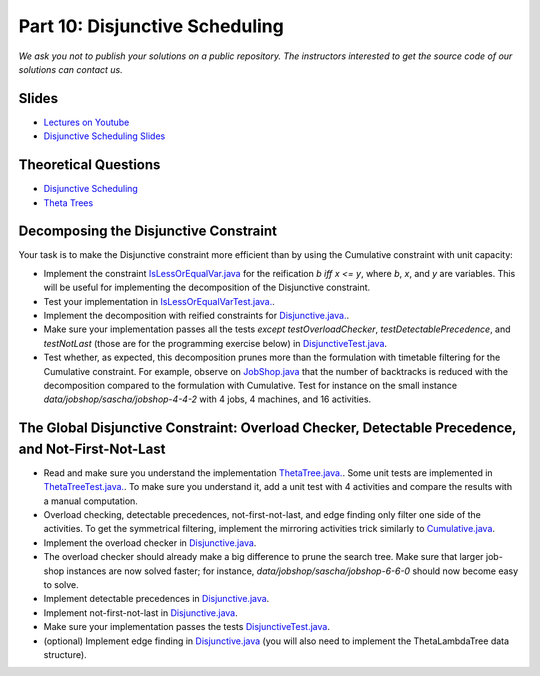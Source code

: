 *****************************************************************
Part 10: Disjunctive Scheduling
*****************************************************************

*We ask you not to publish your solutions on a public repository.
The instructors interested to get the source code of
our solutions can contact us.*

Slides
======

* `Lectures on Youtube <https://youtube.com/playlist?list=PLq6RpCDkJMyrAHSnNczQgftZO83TNJG_k>`_


* `Disjunctive Scheduling Slides <https://www.icloud.com/keynote/0afShCNGJqQiScHO6b3iHaUzA#10-disjunctive-scheduling>`_


Theoretical Questions
=====================

* `Disjunctive Scheduling <https://inginious.org/course/minicp/disjunctive>`_

* `Theta Trees <https://inginious.org/course/minicp/theta-trees>`_

Decomposing the Disjunctive Constraint
=======================================================

Your task is to make the Disjunctive constraint more efficient than by using the Cumulative constraint with unit capacity:

* Implement the constraint `IsLessOrEqualVar.java <https://github.com/minicp/minicp/blob/master/src/main/java/minicp/engine/constraints/IsLessOrEqualVar.java>`_
  for the reification `b iff x <= y`, where `b`, `x`, and `y` are variables.
  This will be useful for implementing the decomposition of the Disjunctive constraint.
* Test your implementation in `IsLessOrEqualVarTest.java. <https://github.com/minicp/minicp/blob/master/src/test/java/minicp/engine/constraints/IsLessOrEqualVarTest.java>`_.
* Implement the decomposition with reified constraints for `Disjunctive.java. <https://github.com/minicp/minicp/blob/master/src/main/java/minicp/engine/constraints/Disjunctive.java>`_.
* Make sure your implementation passes all the tests *except* `testOverloadChecker`, `testDetectablePrecedence`, and `testNotLast` (those are for the programming exercise below) in `DisjunctiveTest.java <https://github.com/minicp/minicp/blob/master/src/test/java/minicp/engine/constraints/DisjunctiveTest.java>`_.
* Test whether, as expected, this decomposition prunes more than the formulation with timetable filtering for the Cumulative constraint.
  For example, observe on `JobShop.java <https://github.com/minicp/minicp/blob/master/src/main/java/minicp/examples/JobShop.java>`_ that the number of backtracks is reduced with the decomposition compared to the formulation with Cumulative.
  Test for instance on the small instance `data/jobshop/sascha/jobshop-4-4-2` with 4 jobs, 4 machines, and 16 activities.


The Global Disjunctive Constraint: Overload Checker, Detectable Precedence, and Not-First-Not-Last
=========================================================================================================================

* Read and make sure you understand the implementation `ThetaTree.java. <https://github.com/minicp/minicp/blob/master/src/main/java/minicp/engine/constraints/ThetaTree.java>`_.
  Some unit tests are implemented in `ThetaTreeTest.java. <https://github.com/minicp/minicp/blob/master/src/test/java/minicp/engine/constraints/ThetaTreeTest.java>`_.
  To make sure you understand it, add a unit test with 4 activities and compare the results with a manual computation.
* Overload checking, detectable precedences, not-first-not-last, and edge finding only filter one side of the activities.
  To get the symmetrical filtering, implement the mirroring activities trick similarly to `Cumulative.java <https://github.com/minicp/minicp/blob/master/src/main/java/minicp/engine/constraints/Cumulative.java>`_.
* Implement the overload checker in `Disjunctive.java <https://github.com/minicp/minicp/blob/master/src/main/java/minicp/engine/constraints/Disjunctive.java>`_.
* The overload checker should already make a big difference to prune the search tree.  Make sure that larger job-shop instances are now solved faster; for instance, `data/jobshop/sascha/jobshop-6-6-0` should now become easy to solve.
* Implement detectable precedences in `Disjunctive.java <https://github.com/minicp/minicp/blob/master/src/main/java/minicp/engine/constraints/Disjunctive.java>`_.
* Implement not-first-not-last in `Disjunctive.java <https://github.com/minicp/minicp/blob/master/src/main/java/minicp/engine/constraints/Disjunctive.java>`_.
* Make sure your implementation passes the tests `DisjunctiveTest.java <https://github.com/minicp/minicp/blob/master/src/test/java/minicp/engine/constraints/DisjunctiveTest.java>`_.
* (optional) Implement edge finding in `Disjunctive.java <https://github.com/minicp/minicp/blob/master/src/main/java/minicp/engine/constraints/Disjunctive.java>`_ (you will also need to implement the ThetaLambdaTree data structure).

